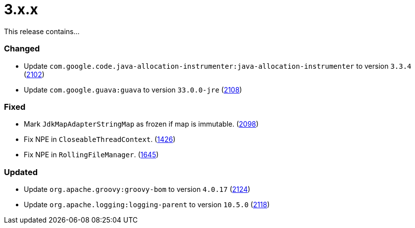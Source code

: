 ////
    Licensed to the Apache Software Foundation (ASF) under one or more
    contributor license agreements.  See the NOTICE file distributed with
    this work for additional information regarding copyright ownership.
    The ASF licenses this file to You under the Apache License, Version 2.0
    (the "License"); you may not use this file except in compliance with
    the License.  You may obtain a copy of the License at

         https://www.apache.org/licenses/LICENSE-2.0

    Unless required by applicable law or agreed to in writing, software
    distributed under the License is distributed on an "AS IS" BASIS,
    WITHOUT WARRANTIES OR CONDITIONS OF ANY KIND, either express or implied.
    See the License for the specific language governing permissions and
    limitations under the License.
////

= 3.x.x

This release contains...


[#release-notes-3-x-x-changed]
=== Changed

* Update `com.google.code.java-allocation-instrumenter:java-allocation-instrumenter` to version `3.3.4` (https://github.com/apache/logging-log4j2/pull/2102[2102])
* Update `com.google.guava:guava` to version `33.0.0-jre` (https://github.com/apache/logging-log4j2/pull/2108[2108])

[#release-notes-3-x-x-fixed]
=== Fixed

* Mark `JdkMapAdapterStringMap` as frozen if map is immutable. (https://github.com/apache/logging-log4j2/issues/2098[2098])
* Fix NPE in `CloseableThreadContext`. (https://github.com/apache/logging-log4j2/pull/1426[1426])
* Fix NPE in `RollingFileManager`. (https://github.com/apache/logging-log4j2/pull/1645[1645])

[#release-notes-3-x-x-updated]
=== Updated

* Update `org.apache.groovy:groovy-bom` to version `4.0.17` (https://github.com/apache/logging-log4j2/pull/2124[2124])
* Update `org.apache.logging:logging-parent` to version `10.5.0` (https://github.com/apache/logging-log4j2/pull/2118[2118])
